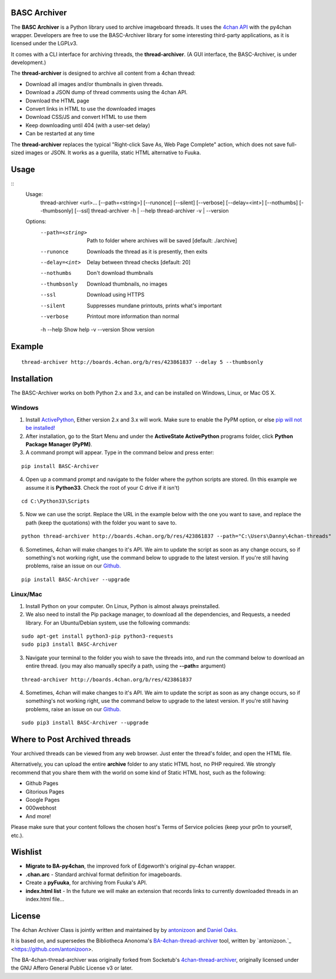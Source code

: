 BASC Archiver
=============

The **BASC Archiver** is a Python library used to archive imageboard threads. It uses the `4chan API <https://github.com/4chan/4chan-API>`_ with the py4chan wrapper. Developers are free to use the BASC-Archiver library for some interesting third-party applications, as it is licensed under the LGPLv3.

It comes with a CLI interface for archiving threads, the **thread-archiver**. (A GUI interface, the BASC-Archiver, is under development.)

The **thread-archiver** is designed to archive all content from a 4chan thread:

* Download all images and/or thumbnails in given threads.
* Download a JSON dump of thread comments using the 4chan API.
* Download the HTML page
* Convert links in HTML to use the downloaded images
* Download CSS/JS and convert HTML to use them
* Keep downloading until 404 (with a user-set delay)
* Can be restarted at any time

The **thread-archiver** replaces the typical "Right-click Save As, Web Page Complete" action, which does not save full-sized images or JSON. It works as a guerilla, static HTML alternative to Fuuka.

Usage
=====

::
  Usage:
    thread-archiver <url>... [--path=<string>] [--runonce] [--silent] [--verbose] [--delay=<int>] [--nothumbs] [--thumbsonly] [--ssl]
    thread-archiver -h | --help
    thread-archiver -v | --version

  Options:
    --path=<string>     Path to folder where archives will be saved [default: ./archive]
    --runonce           Downloads the thread as it is presently, then exits
    --delay=<int>       Delay between thread checks [default: 20]
    --nothumbs          Don't download thumbnails
    --thumbsonly        Download thumbnails, no images
    --ssl               Download using HTTPS
    --silent            Suppresses mundane printouts, prints what's important
    --verbose           Printout more information than normal
    -h --help           Show help
    -v --version        Show version

Example
=======

::

    thread-archiver http://boards.4chan.org/b/res/423861837 --delay 5 --thumbsonly

Installation
============

The BASC-Archiver works on both Python 2.x and 3.x, and can be installed on Windows, Linux, or Mac OS X.

Windows
-------

1. Install `ActivePython <http://www.activestate.com/activepython/downloads>`_,  Either version 2.x and 3.x will work. Make sure to enable the PyPM option, or else `pip will not be installed! <http://stackoverflow.com/questions/4750806/how-to-install-pip-on-windows/4750846#4750846>`_
2. After installation, go to the Start Menu and under the **ActiveState ActivePython** programs folder, click **Python Package Manager (PyPM)**.
3. A command prompt will appear. Type in the command below and press enter:

::

    pip install BASC-Archiver
    
4. Open up a command prompt and navigate to the folder where the python scripts are stored. (In this example we assume it is **Python33**. Check the root of your C drive if it isn't)

::

    cd C:\Python33\Scripts

5. Now we can use the script. Replace the URL in the example below with the one you want to save, and replace the path (keep the quotations) with the folder you want to save to.
        
::

        python thread-archiver http://boards.4chan.org/b/res/423861837 --path="C:\Users\Danny\4chan-threads"
  
6. Sometimes, 4chan will make changes to it's API. We aim to update the script as soon as any change occurs, so if something's not working right, use the command below to upgrade to the latest version. If you're still having problems, raise an issue on our `Github. <https://github.com/bibanon/BA-4chan-thread-archiver>`_

::

    pip install BASC-Archiver --upgrade

Linux/Mac
---------

1. Install Python on your computer. On Linux, Python is almost always preinstalled.
2. We also need to install the Pip package manager, to download all the dependencies, and Requests, a needed library. For an Ubuntu/Debian system, use the following commands:

::

    sudo apt-get install python3-pip python3-requests
    sudo pip3 install BASC-Archiver

3. Navigate your terminal to the folder you wish to save the threads into, and run the command below to download an entire thread. (you may also manually specify a path, using the **--path=** argument)

::

    thread-archiver http://boards.4chan.org/b/res/423861837

4. Sometimes, 4chan will make changes to it's API. We aim to update the script as soon as any change occurs, so if something's not working right, use the command below to upgrade to the latest version. If you're still having problems, raise an issue on our `Github. <https://github.com/bibanon/BA-4chan-thread-archiver>`_

::

    sudo pip3 install BASC-Archiver --upgrade

Where to Post Archived threads
===============================

Your archived threads can be viewed from any web browser. Just enter the thread's folder, and open the HTML file.

Alternatively, you can upload the entire **archive** folder to any static HTML host, no PHP required. We strongly recommend that you share them with the world on some kind of Static HTML host, such as the following:

* Github Pages
* Gitorious Pages
* Google Pages
* 000webhost
* And more!

Please make sure that your content follows the chosen host's Terms of Service policies (keep your pr0n to yourself, etc.).

Wishlist
========

* **Migrate to BA-py4chan**, the improved fork of Edgeworth's original py-4chan wrapper.
* **.chan.arc** - Standard archival format definition for imageboards.
* Create a **pyFuuka**, for archiving from Fuuka's API.
* **index.html list** - In the future we will make an extension that records links to currently downloaded threads in an index.html file...

License
=======

The 4chan Archiver Class is jointly written and maintained by by `antonizoon <https://github.com/antonizoon>`_ and `Daniel Oaks <https://github.com/DanielOaks>`_.

It is based on, and supersedes the Bibliotheca Anonoma's `BA-4chan-thread-archiver <https://github.com/bibanon/BA-4chan-thread-archiver>`_ tool, written by `antonizoon.`_ <https://github.com/antonizoon>.

The BA-4chan-thread-archiver was originally forked from Socketub's `4chan-thread-archiver <https://github.com/socketubs/4chan-thread-archiver>`_, originally licensed under the GNU Affero General Public License v3 or later.